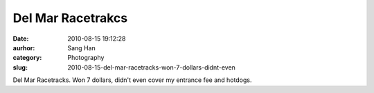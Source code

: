 Del Mar Racetrakcs
##################
:date: 2010-08-15 19:12:28
:aurhor: Sang Han
:category: Photography
:slug: 2010-08-15-del-mar-racetracks-won-7-dollars-didnt-even

|image0|

|image1|

|image2|

|image3|

|image4|

Del Mar Racetracks. Won 7 dollars, didn't even cover my entrance fee and
hotdogs.

.. |image0| image:: {filename}/img/tumblr/tumblr_l783gt6QOJ1qbyrnao1_1280.jpg
.. |image1| image:: {filename}/img/tumblr/tumblr_l783gt6QOJ1qbyrnao2_1280.jpg
.. |image2| image:: {filename}/img/tumblr/tumblr_l783gt6QOJ1qbyrnao3_1280.jpg
.. |image3| image:: {filename}/img/tumblr/tumblr_l783gt6QOJ1qbyrnao4_1280.jpg
.. |image4| image:: {filename}/img/tumblr/tumblr_l783gt6QOJ1qbyrnao5_1280.jpg
